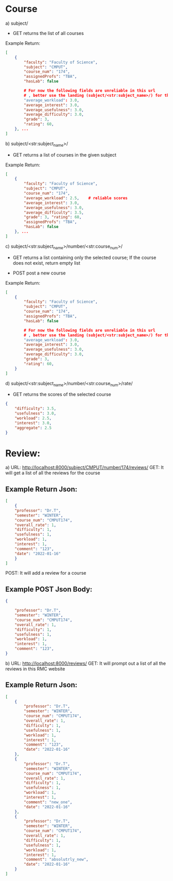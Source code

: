 * Course

a) subject/
- GET   
    returns the list of all courses
Example Return:
#+BEGIN_SRC json
[
    {
        "faculty": "Faculty of Science", 
        "subject": "CMPUT", 
        "course_num": "174", 
        "assignedProfs": "TBA", 
        "hasLab": false

        # For now the following fields are unreliable in this url
        # , better use the landing (subject/<str:subject_name>/) for the scores
        "average_workload": 3.0, 
        "average_interest": 3.0, 
        "average_usefulness": 3.0, 
        "average_difficulty": 3.0, 
        "grade": 3, 
        "rating": 60, 
    }, ...
]
#+END_SRC

b) subject/<str:subject_name>/
- GET   
    returns a list of courses in the given subject

Example Return:
#+BEGIN_SRC json
[
    {
        "faculty": "Faculty of Science", 
        "subject": "CMPUT", 
        "course_num": "174", 
        "average_workload": 2.5,    # reliable scores
        "average_interest": 3.0, 
        "average_usefulness": 3.0, 
        "average_difficulty": 3.5, 
        "grade": 3, "rating": 60, 
        "assignedProfs": "TBA", 
        "hasLab": false
    }, ...
]
#+END_SRC

c) subject/<str:subject_name>/number/<str:course_num>/
- GET
    returns a list containing only the selected course; If the course does not exist, return empty list

- POST
    post a new course

Example Return:
#+BEGIN_SRC json
[
    {
        "faculty": "Faculty of Science", 
        "subject": "CMPUT", 
        "course_num": "174", 
        "assignedProfs": "TBA", 
        "hasLab": false

        # For now the following fields are unreliable in this url
        # , better use the landing (subject/<str:subject_name>/) for the scores
        "average_workload": 3.0, 
        "average_interest": 3.0, 
        "average_usefulness": 3.0, 
        "average_difficulty": 3.0, 
        "grade": 3, 
        "rating": 60, 
    }
]
#+END_SRC


d) subject/<str:subject_name>/number/<str:course_num>/rate/
- GET
    returns the scores of the selected course
#+BEGIN_SRC json
{
    "difficulty": 3.5, 
    "usefulness": 3.0, 
    "workload": 2.5, 
    "interest": 3.0, 
    "aggregate": 2.5
}
#+END_SRC

* Review:
a) URL: http://localhost:8000/subject/CMPUT/number/174/reviews/
GET: It will get a list of all the reviews for the course
** Example Return Json:
#+BEGIN_SRC json
[
    {
    "professor": "Dr.T", 
    "semester": "WINTER", 
    "course_num": "CMPUT174", 
    "overall_rate": 1, 
    "difficulty": 1, 
    "usefulness": 1, 
    "workload": 1, 
    "interest": 1, 
    "comment": "123", 
    "date": "2022-01-16"
    }
]
#+END_SRC

POST: It will add a review for a course
** Example POST Json Body:
#+BEGIN_SRC json
{
    
    "professor": "Dr.T", 
    "semester": "WINTER", 
    "course_num": "CMPUT174", 
    "overall_rate": 1, 
    "difficulty": 1, 
    "usefulness": 1, 
    "workload": 1, 
    "interest": 1, 
    "comment": "123", 
}
#+END_SRC



b) URL: http://localhost:8000/reviews/
GET: It will prompt out a list of all the reviews in this RMC website

** Example Return Json:
#+BEGIN_SRC json
[
    {
        "professor": "Dr.T",
        "semester": "WINTER",
        "course_num": "CMPUT174",
        "overall_rate": 1,
        "difficulty": 1,
        "usefulness": 1,
        "workload": 1,
        "interest": 1,
        "comment": "123",
        "date": "2022-01-16"
    },
    {
        "professor": "Dr.T",
        "semester": "WINTER",
        "course_num": "CMPUT174",
        "overall_rate": 1,
        "difficulty": 1,
        "usefulness": 1,
        "workload": 1,
        "interest": 1,
        "comment": "new_one",
        "date": "2022-01-16"
    },
    {
        "professor": "Dr.T",
        "semester": "WINTER",
        "course_num": "CMPUT174",
        "overall_rate": 1,
        "difficulty": 1,
        "usefulness": 1,
        "workload": 1,
        "interest": 1,
        "comment": "absolutrly_new",
        "date": "2022-01-16"
    }
]
#+END_SRC
